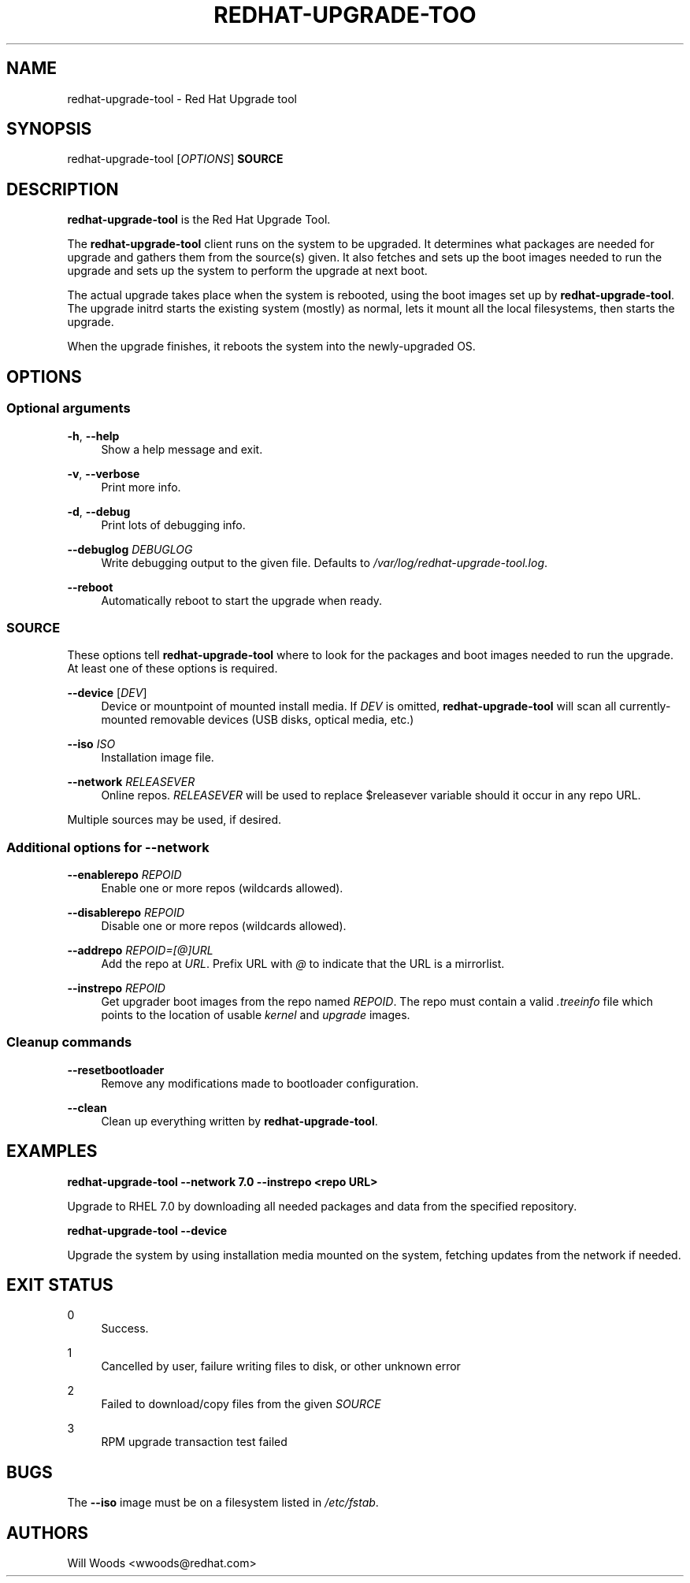 '\" t
.\"     Title: redhat-upgrade-tool
.\"    Author: [see the "AUTHORS" section]
.\" Generator: DocBook XSL Stylesheets vsnapshot <http://docbook.sf.net/>
.\"      Date: 11/08/2017
.\"    Manual: redhat-upgrade-tool User Manual
.\"    Source: redhat-upgrade-tool
.\"  Language: English
.\"
.TH "REDHAT\-UPGRADE\-TOO" "8" "11/08/2017" "redhat\-upgrade\-tool" "redhat\-upgrade\-tool User Man"
.\" -----------------------------------------------------------------
.\" * Define some portability stuff
.\" -----------------------------------------------------------------
.\" ~~~~~~~~~~~~~~~~~~~~~~~~~~~~~~~~~~~~~~~~~~~~~~~~~~~~~~~~~~~~~~~~~
.\" http://bugs.debian.org/507673
.\" http://lists.gnu.org/archive/html/groff/2009-02/msg00013.html
.\" ~~~~~~~~~~~~~~~~~~~~~~~~~~~~~~~~~~~~~~~~~~~~~~~~~~~~~~~~~~~~~~~~~
.ie \n(.g .ds Aq \(aq
.el       .ds Aq '
.\" -----------------------------------------------------------------
.\" * set default formatting
.\" -----------------------------------------------------------------
.\" disable hyphenation
.nh
.\" disable justification (adjust text to left margin only)
.ad l
.\" -----------------------------------------------------------------
.\" * MAIN CONTENT STARTS HERE *
.\" -----------------------------------------------------------------
.SH "NAME"
redhat-upgrade-tool \- Red Hat Upgrade tool
.SH "SYNOPSIS"
.sp
redhat\-upgrade\-tool [\fIOPTIONS\fR] \fBSOURCE\fR
.SH "DESCRIPTION"
.sp
\fBredhat\-upgrade\-tool\fR is the Red Hat Upgrade Tool\&.
.sp
The \fBredhat\-upgrade\-tool\fR client runs on the system to be upgraded\&. It determines what packages are needed for upgrade and gathers them from the source(s) given\&. It also fetches and sets up the boot images needed to run the upgrade and sets up the system to perform the upgrade at next boot\&.
.sp
The actual upgrade takes place when the system is rebooted, using the boot images set up by \fBredhat\-upgrade\-tool\fR\&. The upgrade initrd starts the existing system (mostly) as normal, lets it mount all the local filesystems, then starts the upgrade\&.
.sp
When the upgrade finishes, it reboots the system into the newly\-upgraded OS\&.
.SH "OPTIONS"
.SS "Optional arguments"
.PP
\fB\-h\fR, \fB\-\-help\fR
.RS 4
Show a help message and exit\&.
.RE
.PP
\fB\-v\fR, \fB\-\-verbose\fR
.RS 4
Print more info\&.
.RE
.PP
\fB\-d\fR, \fB\-\-debug\fR
.RS 4
Print lots of debugging info\&.
.RE
.PP
\fB\-\-debuglog\fR \fIDEBUGLOG\fR
.RS 4
Write debugging output to the given file\&. Defaults to
\fI/var/log/redhat\-upgrade\-tool\&.log\fR\&.
.RE
.PP
\fB\-\-reboot\fR
.RS 4
Automatically reboot to start the upgrade when ready\&.
.RE
.SS "SOURCE"
.sp
These options tell \fBredhat\-upgrade\-tool\fR where to look for the packages and boot images needed to run the upgrade\&. At least one of these options is required\&.
.PP
\fB\-\-device\fR [\fIDEV\fR]
.RS 4
Device or mountpoint of mounted install media\&. If
\fIDEV\fR
is omitted,
\fBredhat\-upgrade\-tool\fR
will scan all currently\-mounted removable devices (USB disks, optical media, etc\&.)
.RE
.PP
\fB\-\-iso\fR \fIISO\fR
.RS 4
Installation image file\&.
.RE
.PP
\fB\-\-network\fR \fIRELEASEVER\fR
.RS 4
Online repos\&.
\fIRELEASEVER\fR
will be used to replace $releasever variable should it occur in any repo URL\&.
.RE
.sp
Multiple sources may be used, if desired\&.
.SS "Additional options for \-\-network"
.PP
\fB\-\-enablerepo\fR \fIREPOID\fR
.RS 4
Enable one or more repos (wildcards allowed)\&.
.RE
.PP
\fB\-\-disablerepo\fR \fIREPOID\fR
.RS 4
Disable one or more repos (wildcards allowed)\&.
.RE
.PP
\fB\-\-addrepo\fR \fIREPOID=[@]URL\fR
.RS 4
Add the repo at
\fIURL\fR\&. Prefix URL with
\fI@\fR
to indicate that the URL is a mirrorlist\&.
.RE
.PP
\fB\-\-instrepo\fR \fIREPOID\fR
.RS 4
Get upgrader boot images from the repo named
\fIREPOID\fR\&. The repo must contain a valid
\fI\&.treeinfo\fR
file which points to the location of usable
\fIkernel\fR
and
\fIupgrade\fR
images\&.
.RE
.SS "Cleanup commands"
.PP
\fB\-\-resetbootloader\fR
.RS 4
Remove any modifications made to bootloader configuration\&.
.RE
.PP
\fB\-\-clean\fR
.RS 4
Clean up everything written by
\fBredhat\-upgrade\-tool\fR\&.
.RE
.SH "EXAMPLES"
.sp
\fBredhat\-upgrade\-tool \-\-network 7\&.0 \-\-instrepo <repo URL>\fR
.sp
Upgrade to RHEL 7\&.0 by downloading all needed packages and data from the specified repository\&.
.sp
\fBredhat\-upgrade\-tool \-\-device\fR
.sp
Upgrade the system by using installation media mounted on the system, fetching updates from the network if needed\&.
.SH "EXIT STATUS"
.PP
0
.RS 4
Success\&.
.RE
.PP
1
.RS 4
Cancelled by user, failure writing files to disk, or other unknown error
.RE
.PP
2
.RS 4
Failed to download/copy files from the given
\fISOURCE\fR
.RE
.PP
3
.RS 4
RPM upgrade transaction test failed
.RE
.SH "BUGS"
.sp
The \fB\-\-iso\fR image must be on a filesystem listed in \fI/etc/fstab\fR\&.
.SH "AUTHORS"
.sp
Will Woods <wwoods@redhat\&.com>
